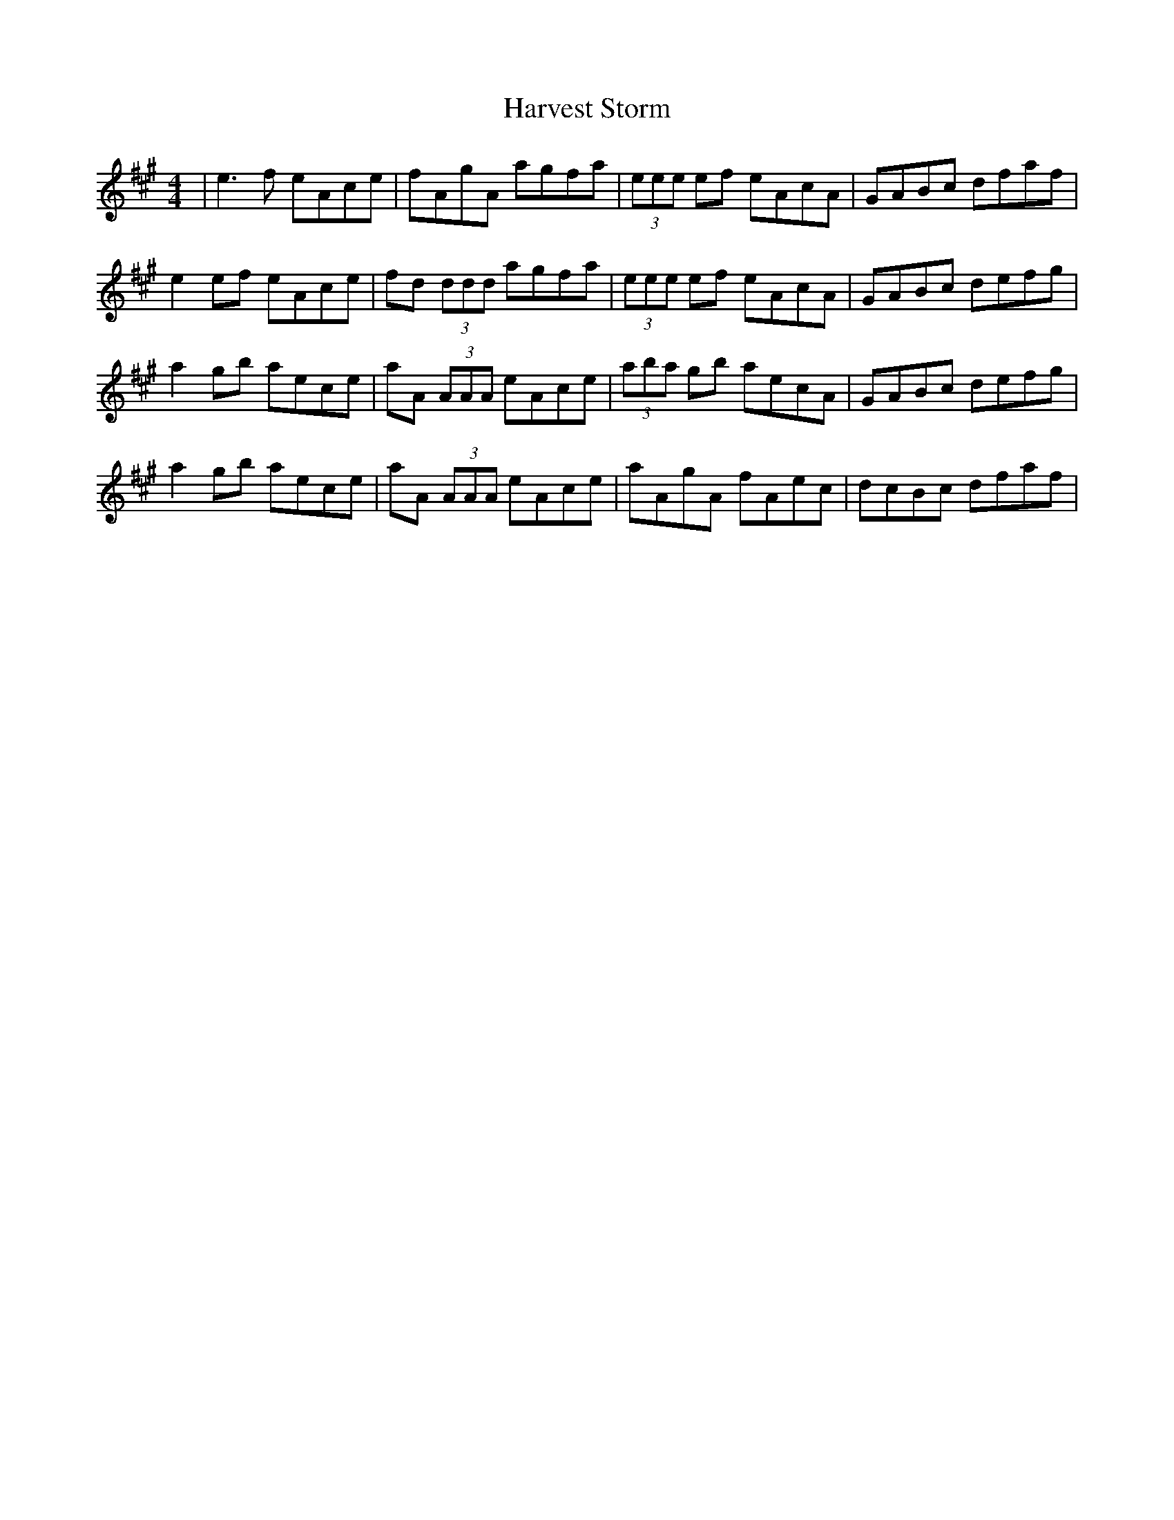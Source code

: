 X: 16852
T: Harvest Storm
R: reel
M: 4/4
K: Amajor
|e3f eAce|fAgA agfa|(3eee ef eAcA|GABc dfaf|
e2 ef eAce|fd (3ddd agfa|(3eee ef eAcA|GABc defg|
a2 gb aece|aA (3AAA eAce|(3aba gb aecA|GABc defg|
a2 gb aece|aA (3AAA eAce|aAgA fAec|dcBc dfaf|

